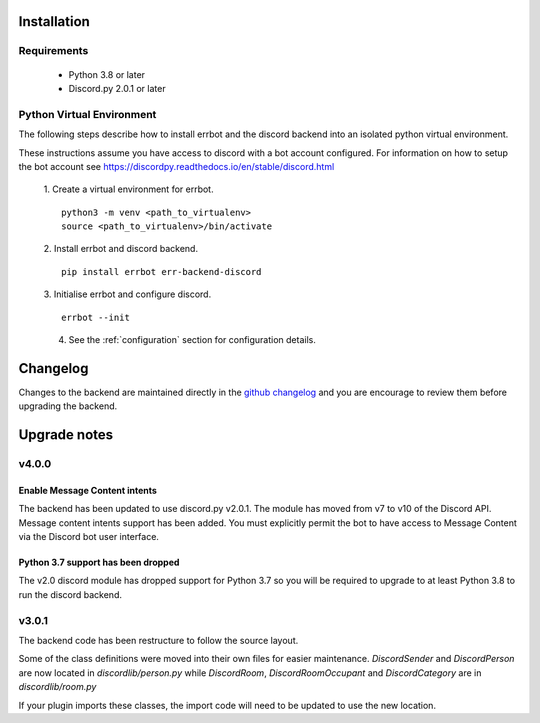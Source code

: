 .. _installation:

Installation
========================================================================

Requirements
------------------------------------------------------------------------

 * Python 3.8 or later
 * Discord.py 2.0.1 or later
 
Python Virtual Environment
------------------------------------------------------------------------

The following steps describe how to install errbot and the discord backend into an isolated python virtual environment.

These instructions assume you have access to discord with a bot account configured.  For information on how to setup the bot account see https://discordpy.readthedocs.io/en/stable/discord.html

    1. Create a virtual environment for errbot.
    ::

        python3 -m venv <path_to_virtualenv>
        source <path_to_virtualenv>/bin/activate

    2. Install errbot and discord backend.
    ::

        pip install errbot err-backend-discord

    3. Initialise errbot and configure discord.
    ::

        errbot --init

    4. See the :ref:`configuration` section for configuration details.

Changelog
========================================================================

Changes to the backend are maintained directly in the `github changelog <https://github.com/errbotio/err-backend-discord/blob/master/CHANGELOG.md>`_ and
you are encourage to review them before upgrading the backend.

Upgrade notes
========================================================================

v4.0.0
------------------------------------------------------------------------

Enable Message Content intents
^^^^^^^^^^^^^^^^^^^^^^^^^^^^^^^^^^^^^^^^^^^^^^^^^^^^^^^^^^^^^^^^^^^^^^^^

The backend has been updated to use discord.py v2.0.1.  The module has moved from v7 to v10 of the Discord API.  Message content intents support has been added.
You must explicitly permit the bot to have access to Message Content via the Discord bot user interface.

Python 3.7 support has been dropped
^^^^^^^^^^^^^^^^^^^^^^^^^^^^^^^^^^^^^^^^^^^^^^^^^^^^^^^^^^^^^^^^^^^^^^^^

The v2.0 discord module has dropped support for Python 3.7 so you will be required to upgrade to at least Python 3.8 to run the discord backend.


v3.0.1
------------------------------------------------------------------------

The backend code has been restructure to follow the source layout.

Some of the class definitions were moved into their own files for easier maintenance.
`DiscordSender` and `DiscordPerson` are now located in `discordlib/person.py` while `DiscordRoom`, `DiscordRoomOccupant` and `DiscordCategory` are in `discordlib/room.py`

If your plugin imports these classes, the import code will need to be updated to use the new location.
